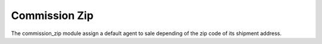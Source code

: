 Commission Zip
##############

The commission_zip module assign a default agent to sale depending of the zip
code of its shipment address.
